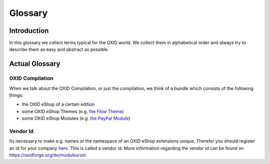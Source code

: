 Glossary
========

Introduction
------------

In this glossary we collect terms typical for the OXID world. We collect them in alphabetical order and always try to describe them as easy and abstract as possible.

Actual Glossary
---------------


.. _glossary-oxid_compilation:

OXID Compilation
^^^^^^^^^^^^^^^^

When we talk about the OXID Compilation, or just the compilation, we think of a bundle which consists of the following things:

* the OXID eShop of a certain edition
* some OXID eShop Themes (e.g. `the Flow Theme <https://github.com/OXID-eSales/flow_theme>`__)
* some OXID eShop Modules (e.g. `the PayPal Module <https://github.com/OXID-eSales/paypal>`__)


.. _glossary-vendor_id:

Vendor Id
^^^^^^^^^

Its necessary to make e.g. names or the namespace of an OXID eShop extensions unique.
Therefor you should register an id for your company
`here <https://github.com/OXIDprojects/OXIDforge-pages/blob/master/extension_acronyms.md>`__.
This is called a vendor id. More information regarding the vendor id can be found on https://oxidforge.org/de/modulkurzel